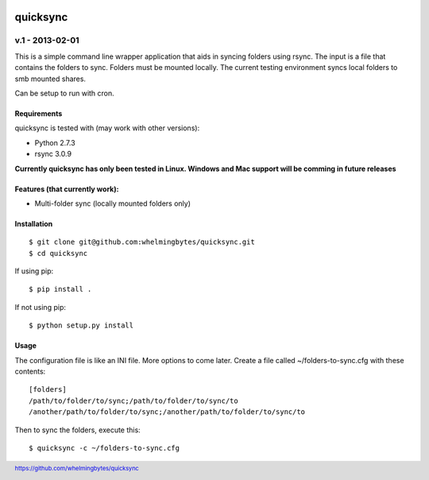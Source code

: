.. image:: https://travis-ci.org/whelmingbytes/quicksync.png?branch=master

.. footer:: https://github.com/whelmingbytes/quicksync

================
quicksync
================
v.1 - 2013-02-01
----------------

This is a simple command line wrapper application that aids in syncing folders using
rsync. The input is a file that contains the folders to sync. Folders must
be mounted locally. The current testing environment syncs local folders to
smb mounted shares.

Can be setup to run with cron.

Requirements
============

quicksync is tested with (may work with other versions):

* Python 2.7.3
* rsync 3.0.9

**Currently quicksync has only been tested in Linux. Windows and Mac support
will be comming in future releases**
    
Features (that currently work):
===============================

* Multi-folder sync (locally mounted folders only)

Installation
============

::

    $ git clone git@github.com:whelmingbytes/quicksync.git
    $ cd quicksync

If using pip:

::

    $ pip install .

If not using pip:

::

    $ python setup.py install

Usage
=====

The configuration file is like an INI file. More options to come later. 
Create a file called ~/folders-to-sync.cfg with these contents:

::

    [folders]
    /path/to/folder/to/sync;/path/to/folder/to/sync/to
    /another/path/to/folder/to/sync;/another/path/to/folder/to/sync/to

Then to sync the folders, execute this:

::

    $ quicksync -c ~/folders-to-sync.cfg

